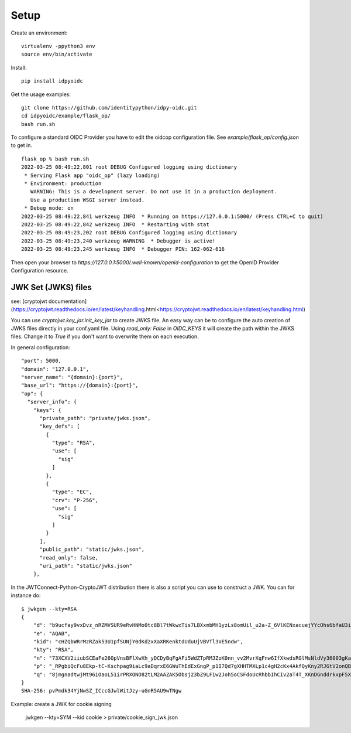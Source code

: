 Setup
-----

Create an environment::

    virtualenv -ppython3 env
    source env/bin/activate

Install::

    pip install idpyoidc

Get the usage examples::

    git clone https://github.com/identitypython/idpy-oidc.git
    cd idpyoidc/example/flask_op/
    bash run.sh


To configure a standard OIDC Provider you have to edit the oidcop configuration file.
See `example/flask_op/config.json` to get in.

::

    flask_op % bash run.sh
    2022-03-25 08:49:22,801 root DEBUG Configured logging using dictionary
     * Serving Flask app "oidc_op" (lazy loading)
     * Environment: production
       WARNING: This is a development server. Do not use it in a production deployment.
       Use a production WSGI server instead.
     * Debug mode: on
    2022-03-25 08:49:22,841 werkzeug INFO  * Running on https://127.0.0.1:5000/ (Press CTRL+C to quit)
    2022-03-25 08:49:22,842 werkzeug INFO  * Restarting with stat
    2022-03-25 08:49:23,202 root DEBUG Configured logging using dictionary
    2022-03-25 08:49:23,240 werkzeug WARNING  * Debugger is active!
    2022-03-25 08:49:23,245 werkzeug INFO  * Debugger PIN: 162-062-616



Then open your browser to `https://127.0.0.1:5000/.well-known/openid-configuration`
to get the OpenID Provider Configuration resource.


--------------------
JWK Set (JWKS) files
--------------------
see: [cryptojwt documentation](https://cryptojwt.readthedocs.io/en/latest/keyhandling.html<https://cryptojwt.readthedocs.io/en/latest/keyhandling.html)


You can use `cryptojwt.key_jar.init_key_jar` to create JWKS file.
An easy way can be to configure the auto creation of JWKS files directly in your conf.yaml file.
Using `read_only: False` in `OIDC_KEYS` it will create the path within the JWKS files.
Change it to `True` if you don't want to overwrite them on each execution.

In general configuration::

  "port": 5000,
  "domain": "127.0.0.1",
  "server_name": "{domain}:{port}",
  "base_url": "https://{domain}:{port}",
  "op": {
    "server_info": {
      "keys": {
        "private_path": "private/jwks.json",
        "key_defs": [
          {
            "type": "RSA",
            "use": [
              "sig"
            ]
          },
          {
            "type": "EC",
            "crv": "P-256",
            "use": [
              "sig"
            ]
          }
        ],
        "public_path": "static/jwks.json",
        "read_only": false,
        "uri_path": "static/jwks.json"
      },


In the JWTConnect-Python-CryptoJWT distribution there is also a script you can use to construct a JWK.
You can for instance do::

    $ jwkgen --kty=RSA
    {
        "d": "b9ucfay9vxDvz_nRZMVSUR9eRvHNMo0tc8Bl7tWkwxTis7LBXxmbMH1yzLs8omUil_u2a-Z_6VlKENxacuejYYcOhs6bfaU3iOqJbGi2p4t2i1oxjuF-cX6BZ5aHB5Wfb1uTXXobHokjcjVVDmBr_fNYBEPtZsVYqyN9sR9KE_ZLHEPks3IER09aX9G3wiB_PgcxQDRAl72qucsBz9_W9KS-TVWs-qCEqtXLmx9AAN6P8SjUcHAzEb0ZCJAYCkVu34wgNjxVaGyYN1qMA-1iOOVz--wtMyBwc5atSDBDgUApxFyj_DHSeBl81IHedcPjS9azxqFhumP7oJJyfecfSQ",
        "e": "AQAB",
        "kid": "cHZQbWRrMzRZak53U1pfSUNjY0dKd2xXaXRKenktdUduUjVBVTl3VE5ndw",
        "kty": "RSA",
        "n": "73XCXV2iiubSCEaFe26OpVnsBFlXwXh_yDCDyBqFgAFi5WdZTpRMJZoK0nn_vv2MvrXqFnw6IfXkwdsRGlMsNldVy36003gKa584CNksxfenwJZcF-huASUrSJEFr-3c0fMT_pLyAc7yf3rNCdRegzbBXSvIGKQpaeIjIFYftAPd9tjGA_SuYWVQDsSh3MeGbB4wt0lArAyFZ4f5o7SSxSDRCUF3ng3CB_QKUAaDHHgXrcNG_gPpgqQZjsDJ0VwMXjFKxQmskbH-dfsQ05znQsYn3pjcd_TEZ-Yu765_L5uxUrkEy_KnQXe1iqaQHcnfBWKXt18NAuBfgmKsv8gnxQ",
        "p": "_RPgbiQcFu8Ekp-tC-Kschpag9iaLc9aDqrxE6GWuThEdExGngP_p1I7Qd7gXHHTMXLp1c4gH2cKx4AkfQyKny2RJGtV2onQButUU5r0gwnlqqycIA2Dc9JiH85PX2Z889TKJUlVETfYbezHbKhdsazjjsXCQ6p9JfkmgfBQOXM",
        "q": "8jmgnadtwjMt96iOaoL51irPRXONO82tLM2AAZAK5Obsj23bZ9LFiw2Joh5oCSFdoUcRhbbIhCIv2aT4T_XKnDGnddrkxpF5Xgu0-hPNYnJx5m4kuzerot4j79Tx6qO-bshaaGz50MHs1vHSeFaDVN4fvh_hDWpV1BCNI0PKK-c"
    }
    SHA-256: pvPmdk34YjNwSZ_ICccGJwlWitJzy-uGnR5AU9wTNgw

Example: create a JWK for cookie signing

    jwkgen --kty=SYM --kid cookie > private/cookie_sign_jwk.json
